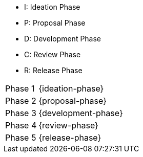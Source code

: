 
//tag::short[]
* I: Ideation Phase
* P: Proposal Phase
* D: Development Phase
* C: Review Phase
* R: Release Phase
//end::short[]

//tag::enumerated[]
[horizontal]
Phase 1:: {ideation-phase}
Phase 2:: {proposal-phase}
Phase 3:: {development-phase}
Phase 4:: {review-phase}
Phase 5:: {release-phase}
//end::enumerated[]
